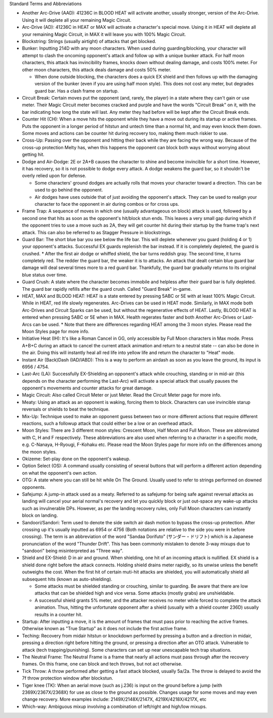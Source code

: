 Standard Terms and Abbreviations

* Another Arc-Drive (AAD): 41236C in BLOOD HEAT will activate another, usually stronger, version of the Arc-Drive. Using it will deplete all your remaining Magic Circuit.

* Arc-Drive (AD): 41236C in HEAT or MAX will activate a character's special move. Using it in HEAT will deplete all your remaining Magic Circuit, in MAX it will leave you with 100% Magic Circuit.

* Blockstring: Strings (usually airtight) of attacks that get blocked.

* Bunker: Inputting 214D with any moon characters. When used during guarding/blocking, your character will attempt to clash the oncoming opponent's attack and follow up with a unique bunker attack. For half moon characters, this attack has invincibility frames, knocks down without dealing damage, and costs 100% meter. For other moon characters, this attack deals damage and costs 50% meter.
  
  * When done outside blocking, the characters does a quick EX shield and then follows up with the damaging version of the bunker (even if you are using half moon style). This does not cost any meter, but degrades guard bar. Has a clash frame on startup.

* Circuit Break: Certain moves put the opponent (and, rarely, the player) in a state where they can't gain or use meter. Their Magic Circuit meter becomes cracked and purple and have the words "Circuit Break" on it, with the bar indicating how long the state will last. Any meter they had before will be kept after the Circuit Break ends.

* Counter Hit (CH): When a move hits the opponent while they have a move out during its startup or active frames. Puts the opponent in a longer period of hitstun and untech time than a normal hit, and may even knock them down. Some moves and actions can be counter hit during recovery too, making them much riskier to use.

* Cross-Up: Passing over the opponent and hitting their back while they are facing the wrong way. Because of the cross-up protection Melty has, when this happens the opponent can block both ways without worrying about getting hit.

* Dodge and Air-Dodge: 2E or 2A+B causes the character to shine and become invincible for a short time. However, it has recovery, so it is not possible to dodge every attack. A dodge weakens the guard bar, so it shouldn't be overly relied upon for defense.
  
  * Some characters' ground dodges are actually rolls that moves your character toward a direction. This can be used to go behind the opponent.

  * Air dodges have uses outside that of just avoiding the opponent's attack. They can be used to realign your character to face the opponent in air during combos or for cross ups.

* Frame Trap: A sequence of moves in which one (usually advantageous on block) attack is used, followed by a second one that hits as soon as the opponent's hit/block stun ends. This leaves a very small gap during which if the opponent tries to use a move such as 2A, they will get counter hit during their startup by the frame trap's next attack. This can also be referred to as Stagger Pressure in blockstrings.

* Guard Bar: The short blue bar you see below the life bar. This will deplete whenever you guard (holding 4 or 1) your opponent's attacks. Successful EX guards replenish the bar instead. If it is completely depleted, the guard is crushed.
  * After the first air dodge or whiffed shield, the bar turns reddish gray. The second time, it turns completely red. The redder the guard bar, the weaker it is to attacks. An attack that dealt certain blue guard bar damage will deal several times more to a red guard bar. Thankfully, the guard bar gradually returns to its original blue status over time.

* Guard Crush: A state where the character becomes immobile and helpless after their guard bar is fully depleted. The guard bar rapidly refills after the guard crush. Called "Guard Break" in-game.

* HEAT, MAX and BLOOD HEAT: HEAT is a state entered by pressing 5ABC or 5E with at least 100% Magic Circuit. While in HEAT, red life slowly regenerates. Arc-Drives can be used in HEAT mode. Similarly, in MAX mode both Arc-Drives and Circuit Sparks can be used, but without the regenerative effects of HEAT. Lastly, BLOOD HEAT is entered when pressing 5ABC or 5E when in MAX. Health regerates faster and both Another Arc-Drives or Last-Arcs can be used.
  * Note that there are differences regarding HEAT among the 3 moon styles. Please read the Moon Styles page for more info.

* Initiative Heat (IH): It's like a Roman Cancel in GG, only accessible by Full Moon characters in Max mode. Press A+B+C during an attack to cancel the current attack animation and return to a neutral state -- can also be done in the air. Doing this will instantly heal all red life into yellow life and return the character to "Heat" mode.

* Instant Air (Back)Dash (IAD/IABD): This is a way to perform an airdash as soon as you leave the ground, its input is 6956 / 4754.

* Last-Arc (LA): Successfully EX-Shielding an opponent's attack while crouching, standing or in mid-air (this depends on the character performing the Last-Arc) will activate a special attack that usually pauses the opponent's movements and counter attacks for great damage.

* Magic Circuit: Also called Circuit Meter or just Meter. Read the Circuit Meter page for more info.

* Meaty: Using an attack as an opponent is waking, forcing them to block. Characters can use invincible starup reversals or shields to beat the technique.

* Mix-Up: Technique used to make an opponent guess between two or more different actions that require different reactions, such a followup attack that could either be a low or an overhead attack.

* Moon Styles: There are 3 different moon styles: Crescent Moon, Half Moon and Full Moon. These are abbreviated with C, H and F respectively. These abbreviations are also used when referring to a character in a specific mode, e.g. C-Nanaya, H-Ryougi, F-Kohaku etc. Please read the Moon Styles page for more info on the differences among the moon styles.

* Okizeme: Set-play done on the opponent's wakeup.

* Option Select (OS): A command usually consisting of several buttons that will perform a different action depending on what the opponent's own action.

* OTG: A state where you can still be hit while On The Ground. Usually used to refer to strings performed on downed opponents.

* Safejump: A jump-in attack used as a meaty. Referred to as safejump for being safe against reversal attacks as landing will cancel your aerial normal's recovery and let you quickly block or just out-space any wake-up attacks such as invulnerable DPs. However, as per the landing recovery rules, only Full Moon characters can instantly block on landing.

* Sandoori/Sandori: Term used to denote the side switch air dash motion to bypass the cross-up protection. After crossing up it's usually inputted as 6954 or 4756 (Both notations are relative to the side you were in before crossing). The term is an abbreviation of the word "Sandaa Dorifuto" (サンダー・ドリフト) which is a Japanese pronunciation of the word "Thunder Drift". This has been commonly mistaken to denote 3-way mixups due to "sandoori" being misinterpreted as "Three way".

* Shield and EX-Shield: D in air and ground. When shielding, one hit of an incoming attack is nullified. EX shield is a shield done right before the attack connects. Holding shield drains meter rapidly, so its unwise unless the benefit outweighs the cost. When the first hit of certain muti-hit attacks are shielded, you will automatically shield all subsequent hits (known as auto-shielding).
  
  * Some attacks must be shielded standing or crouching, similar to guarding. Be aware that there are low attacks that can be shielded high and vice versa. Some attacks (mostly grabs) are unshieldable.

  * A successful shield grants 5% meter, and the attacker receives no meter while forced to complete the attack animation. Thus, hitting the unfortunate opponent after a shield (usually with a shield counter 236D) usually results in a counter hit.

* Startup: After inputting a move, it is the amount of frames that must pass prior to reaching the active frames. Otherwise known as "True Startup" as it does not include the first active frame.

* Teching: Recovery from midair hitstun or knockdown performed by pressing a button and a direction in midair, pressing a direction right before hitting the ground, or pressing a direction after an OTG attack. Vulnerable to attack (tech trapping/punishing). Some characters can set up near unescapable tech trap situations.

* The Neutral Frame: The Neutral Frame is a frame that nearly all actions must pass through after the recovery frames. On this frame, one can block and tech throws, but not act otherwise.

* Tick Throw: A throw performed after getting a fast attack blocked, usually 5a/2a. The throw is delayed to avoid the 7f throw protection window after blockstun.

* Tiger knee (TK): When an aerial move (such as j.236) is input on the ground before a jump (with 2369X/2367X/2368X) for use as close to the ground as possible. Changes usage for some moves and may even change recovery. More examples include: 2149X/2148X/2147X, 4219X/4218X/4217X, etc

* Which-way: Ambiguous mixup involving a combination of left/right and high/low mixups. 